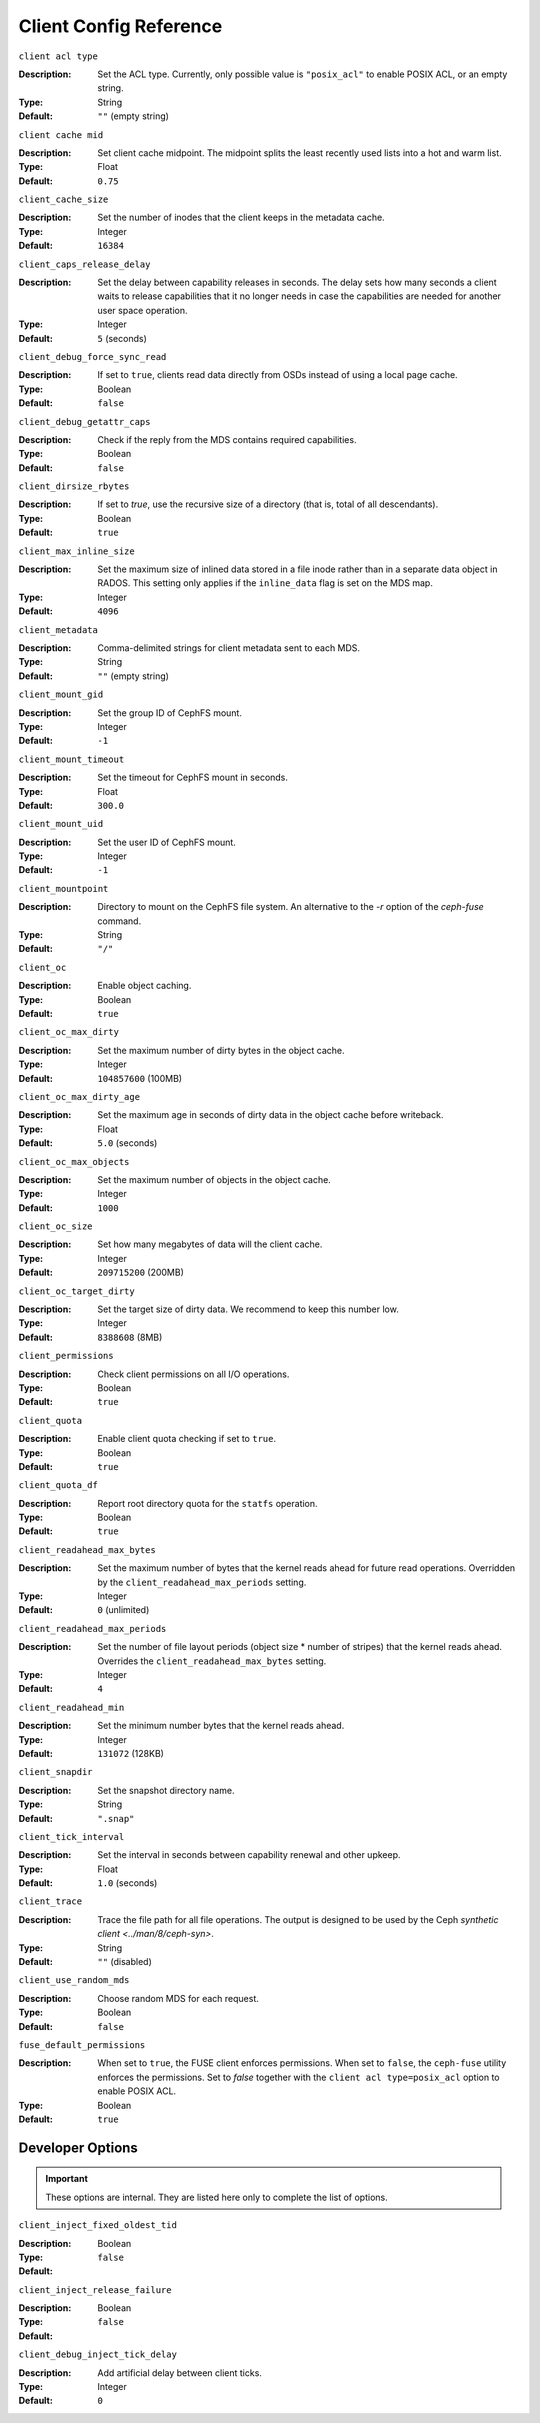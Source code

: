 ========================
 Client Config Reference
========================

``client acl type``

:Description: Set the ACL type. Currently, only possible value is ``"posix_acl"`` to enable POSIX ACL, or an empty string.
:Type: String
:Default: ``""`` (empty string)

``client cache mid``

:Description: Set client cache midpoint. The midpoint splits the least recently used lists into a hot and warm list.
:Type: Float
:Default: ``0.75``

``client_cache_size``

:Description: Set the number of inodes that the client keeps in the metadata cache.
:Type: Integer
:Default: ``16384``

``client_caps_release_delay``

:Description: Set the delay between capability releases in seconds. The delay sets how many seconds a client waits to release capabilities that it no longer needs in case the capabilities are needed for another user space operation.
:Type: Integer
:Default: ``5`` (seconds)

``client_debug_force_sync_read``

:Description: If set to ``true``, clients read data directly from OSDs instead of using a local page cache.
:Type: Boolean
:Default: ``false``

``client_debug_getattr_caps``

:Description: Check if the reply from the MDS contains required capabilities.
:Type: Boolean
:Default: ``false``

``client_dirsize_rbytes``

:Description: If set to `true`, use the recursive size of a directory (that is, total of all descendants).
:Type: Boolean
:Default: ``true``

``client_max_inline_size``

:Description: Set the maximum size of inlined data stored in a file inode rather than in a separate data object in RADOS. This setting only applies if the ``inline_data`` flag is set on the MDS map.
:Type: Integer
:Default: ``4096``

``client_metadata``

:Description: Comma-delimited strings for client metadata sent to each MDS.
:Type: String
:Default: ``""`` (empty string)

``client_mount_gid``

:Description: Set the group ID of CephFS mount.
:Type: Integer
:Default: ``-1``

``client_mount_timeout``

:Description: Set the timeout for CephFS mount in seconds.
:Type: Float
:Default: ``300.0``

``client_mount_uid``

:Description: Set the user ID of CephFS mount.
:Type: Integer
:Default: ``-1``

``client_mountpoint``

:Description: Directory to mount on the CephFS file system. An alternative to the `-r` option of the `ceph-fuse` command.
:Type: String
:Default: ``"/"``

``client_oc``

:Description: Enable object caching.
:Type: Boolean
:Default: ``true``

``client_oc_max_dirty``

:Description: Set the maximum number of dirty bytes in the object cache.
:Type: Integer
:Default: ``104857600`` (100MB)

``client_oc_max_dirty_age``

:Description: Set the maximum age in seconds of dirty data in the object cache before writeback.
:Type: Float
:Default: ``5.0`` (seconds)

``client_oc_max_objects``

:Description: Set the maximum number of objects in the object cache.
:Type: Integer
:Default: ``1000``

``client_oc_size``

:Description: Set how many megabytes of data will the client cache.
:Type: Integer
:Default: ``209715200`` (200MB)

``client_oc_target_dirty``

:Description: Set the target size of dirty data. We recommend to keep this number low.
:Type: Integer
:Default: ``8388608`` (8MB)

``client_permissions``

:Description: Check client permissions on all I/O operations.
:Type: Boolean
:Default: ``true``

``client_quota``

:Description: Enable client quota checking if set to ``true``.
:Type: Boolean
:Default: ``true``

``client_quota_df``

:Description: Report root directory quota for the ``statfs`` operation.
:Type: Boolean
:Default: ``true``

``client_readahead_max_bytes``

:Description: Set the maximum number of bytes that the kernel reads ahead for future read operations. Overridden by the ``client_readahead_max_periods`` setting.
:Type: Integer
:Default: ``0`` (unlimited)

``client_readahead_max_periods``

:Description: Set the number of file layout periods (object size * number of stripes) that the kernel reads ahead. Overrides the ``client_readahead_max_bytes`` setting.
:Type: Integer
:Default: ``4``

``client_readahead_min``

:Description: Set the minimum number bytes that the kernel reads ahead.
:Type: Integer
:Default: ``131072`` (128KB)

``client_snapdir``

:Description: Set the snapshot directory name.
:Type: String
:Default: ``".snap"``

``client_tick_interval``

:Description: Set the interval in seconds between capability renewal and other upkeep.
:Type: Float
:Default: ``1.0`` (seconds)

``client_trace``

:Description: Trace the file path for all file operations. The output is designed to be used by the Ceph `synthetic client <../man/8/ceph-syn>`.
:Type: String
:Default: ``""`` (disabled)

``client_use_random_mds``

:Description: Choose random MDS for each request.
:Type: Boolean
:Default: ``false``

``fuse_default_permissions``

:Description: When set to ``true``, the FUSE client enforces permissions. When set to ``false``, the ``ceph-fuse`` utility enforces the permissions. Set to `false` together with the ``client acl type=posix_acl`` option to enable POSIX ACL.
:Type: Boolean
:Default: ``true``

Developer Options
#################

.. important:: These options are internal. They are listed here only to complete the list of options.

``client_inject_fixed_oldest_tid``

:Description:
:Type: Boolean
:Default: ``false``

``client_inject_release_failure``

:Description:
:Type: Boolean
:Default: ``false``

``client_debug_inject_tick_delay``

:Description: Add artificial delay between client ticks.
:Type: Integer
:Default: ``0``
